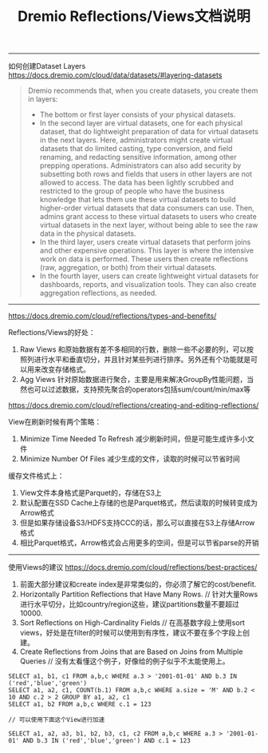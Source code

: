 #+title: Dremio Reflections/Views文档说明

----------

如何创建Dataset Layers https://docs.dremio.com/cloud/data/datasets/#layering-datasets

#+BEGIN_QUOTE
Dremio recommends that, when you create datasets, you create them in layers:
- The bottom or first layer consists of your physical datasets.
- In the second layer are virtual datasets, one for each physical dataset, that do lightweight preparation of data for virtual datasets in the next layers. Here, administrators might create virtual datasets that do limited casting, type conversion, and field renaming, and redacting sensitive information, among other prepping operations. Administrators can also add security by subsetting both rows and fields that users in other layers are not allowed to access. The data has been lightly scrubbed and restricted to the group of people who have the business knowledge that lets them use these virtual datasets to build higher-order virtual datasets that data consumers can use. Then, admins grant access to these virtual datasets to users who create virtual datasets in the next layer, without being able to see the raw data in the physical datasets.
- In the third layer, users create virtual datasets that perform joins and other expensive operations. This layer is where the intensive work on data is performed. These users then create reflections (raw, aggregation, or both) from their virtual datasets.
- In the fourth layer, users can create lightweight virtual datasets for dashboards, reports, and visualization tools. They can also create aggregation reflections, as needed.
#+END_QUOTE

----------

 https://docs.dremio.com/cloud/reflections/types-and-benefits/

Reflections/Views的好处：
1. Raw Views 和原始数据有差不多相同的行数，删除一些不必要的列，可以按照列进行水平和垂直切分，并且针对某些列进行排序。另外还有个功能就是可以用来改变存储格式。
2. Agg Views 针对原始数据进行聚合，主要是用来解决GroupBy性能问题，当然也可以过滤数据，支持预先聚合的operators包括sum/count/min/max等

https://docs.dremio.com/cloud/reflections/creating-and-editing-reflections/

View在刷新时候有两个策略：
1. Minimize Time Needed To Refresh 减少刷新时间，但是可能生成许多小文件
2. Minimize Number Of Files 减少生成的文件，读取的时候可以节省时间

缓存文件格式上：
1. View文件本身格式是Parquet的，存储在S3上
2. 默认配置在SSD Cache上存储的也是Parquet格式，然后读取的时候转变成为Arrow格式
3. 但是如果存储设备S3/HDFS支持CCC的话，那么可以直接在S3上存储Arrow格式
4. 相比Parquet格式，Arrow格式会占用更多的空间，但是可以节省parse的开销

----------

使用Views的建议 https://docs.dremio.com/cloud/reflections/best-practices/
1. 前面大部分建议和create index是非常类似的，你必须了解它的cost/benefit.
2. Horizontally Partition Reflections that Have Many Rows.  // 针对大量Rows进行水平切分，比如country/region这些，建议partitions数量不要超过10000.
3. Sort Reflections on High-Cardinality Fields // 在高基数字段上使用sort views，好处是在filter的时候可以使用到有序性，建议不要在多个字段上创建。
4. Create Reflections from Joins that are Based on Joins from Multiple Queries // 没有太看懂这个例子，好像给的例子似乎不太能使用上。

#+BEGIN_EXAMPLE
SELECT a1, b1, c1 FROM a,b,c WHERE a.3 > '2001-01-01' AND b.3 IN ('red','blue','green')
SELECT a1, a2, c1, COUNT(b.1) FROM a,b,c WHERE a.size = 'M' AND b.2 < 10 AND c.2 > 2 GROUP BY a1, a2, c1
SELECT a1, b2 FROM a,b,c WHERE c.1 = 123

// 可以使用下面这个View进行加速

SELECT a1, a2, a3, b1, b2, b3, c1, c2 FROM a,b,c WHERE a.3 > '2001-01-01' AND b.3 IN ('red','blue','green') AND c.1 = 123
#+END_EXAMPLE